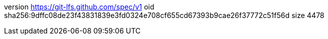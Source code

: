 version https://git-lfs.github.com/spec/v1
oid sha256:9dffc08de23f43831839e3fd0324e708cf655cd67393b9cae26f37772c51f56d
size 4478
